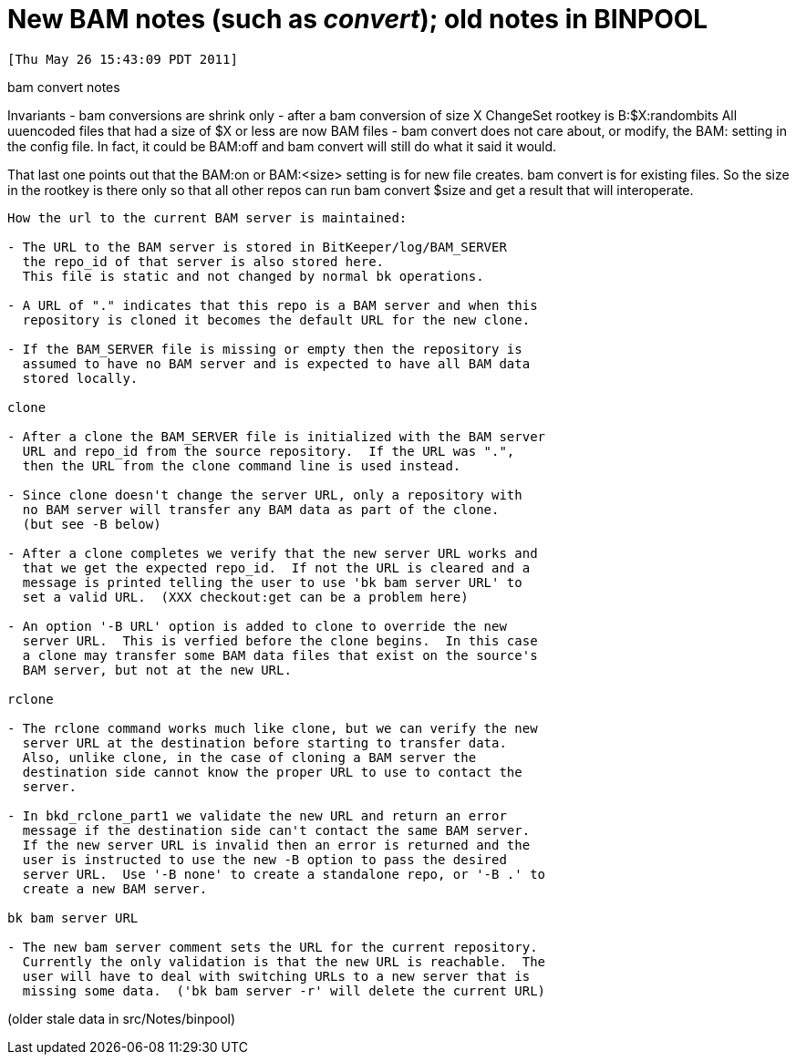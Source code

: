 New BAM notes (such as 'convert');  old notes in BINPOOL
========================================================

 [Thu May 26 15:43:09 PDT 2011]

bam convert notes

Invariants
    - bam conversions are shrink only
    - after a bam conversion of size X
      ChangeSet rootkey is B:$X:randombits
      All uuencoded files that had a size of $X or less are now BAM files
    - bam convert does not care about, or modify, the BAM: setting in
      the config file.  In fact, it could be BAM:off and bam convert will
      still do what it said it would.

That last one points out that the BAM:on or BAM:<size> setting is for new
file creates.  bam convert is for existing files.  So the size in the 
rootkey is there only so that all other repos can run bam convert $size
and get a result that will interoperate.

-----------------------------------------------------------------------
How the url to the current BAM server is maintained:

- The URL to the BAM server is stored in BitKeeper/log/BAM_SERVER
  the repo_id of that server is also stored here.
  This file is static and not changed by normal bk operations.

- A URL of "." indicates that this repo is a BAM server and when this
  repository is cloned it becomes the default URL for the new clone.

- If the BAM_SERVER file is missing or empty then the repository is
  assumed to have no BAM server and is expected to have all BAM data
  stored locally.

clone

- After a clone the BAM_SERVER file is initialized with the BAM server
  URL and repo_id from the source repository.  If the URL was ".",
  then the URL from the clone command line is used instead.

- Since clone doesn't change the server URL, only a repository with
  no BAM server will transfer any BAM data as part of the clone.
  (but see -B below)

- After a clone completes we verify that the new server URL works and
  that we get the expected repo_id.  If not the URL is cleared and a
  message is printed telling the user to use 'bk bam server URL' to
  set a valid URL.  (XXX checkout:get can be a problem here)

- An option '-B URL' option is added to clone to override the new
  server URL.  This is verfied before the clone begins.  In this case
  a clone may transfer some BAM data files that exist on the source's
  BAM server, but not at the new URL.

rclone

- The rclone command works much like clone, but we can verify the new
  server URL at the destination before starting to transfer data.
  Also, unlike clone, in the case of cloning a BAM server the
  destination side cannot know the proper URL to use to contact the
  server.

- In bkd_rclone_part1 we validate the new URL and return an error
  message if the destination side can't contact the same BAM server.
  If the new server URL is invalid then an error is returned and the
  user is instructed to use the new -B option to pass the desired
  server URL.  Use '-B none' to create a standalone repo, or '-B .' to
  create a new BAM server.

bk bam server URL

- The new bam server comment sets the URL for the current repository.
  Currently the only validation is that the new URL is reachable.  The
  user will have to deal with switching URLs to a new server that is
  missing some data.  ('bk bam server -r' will delete the current URL)

-----------------------------------------------------------------------
(older stale data in src/Notes/binpool)
